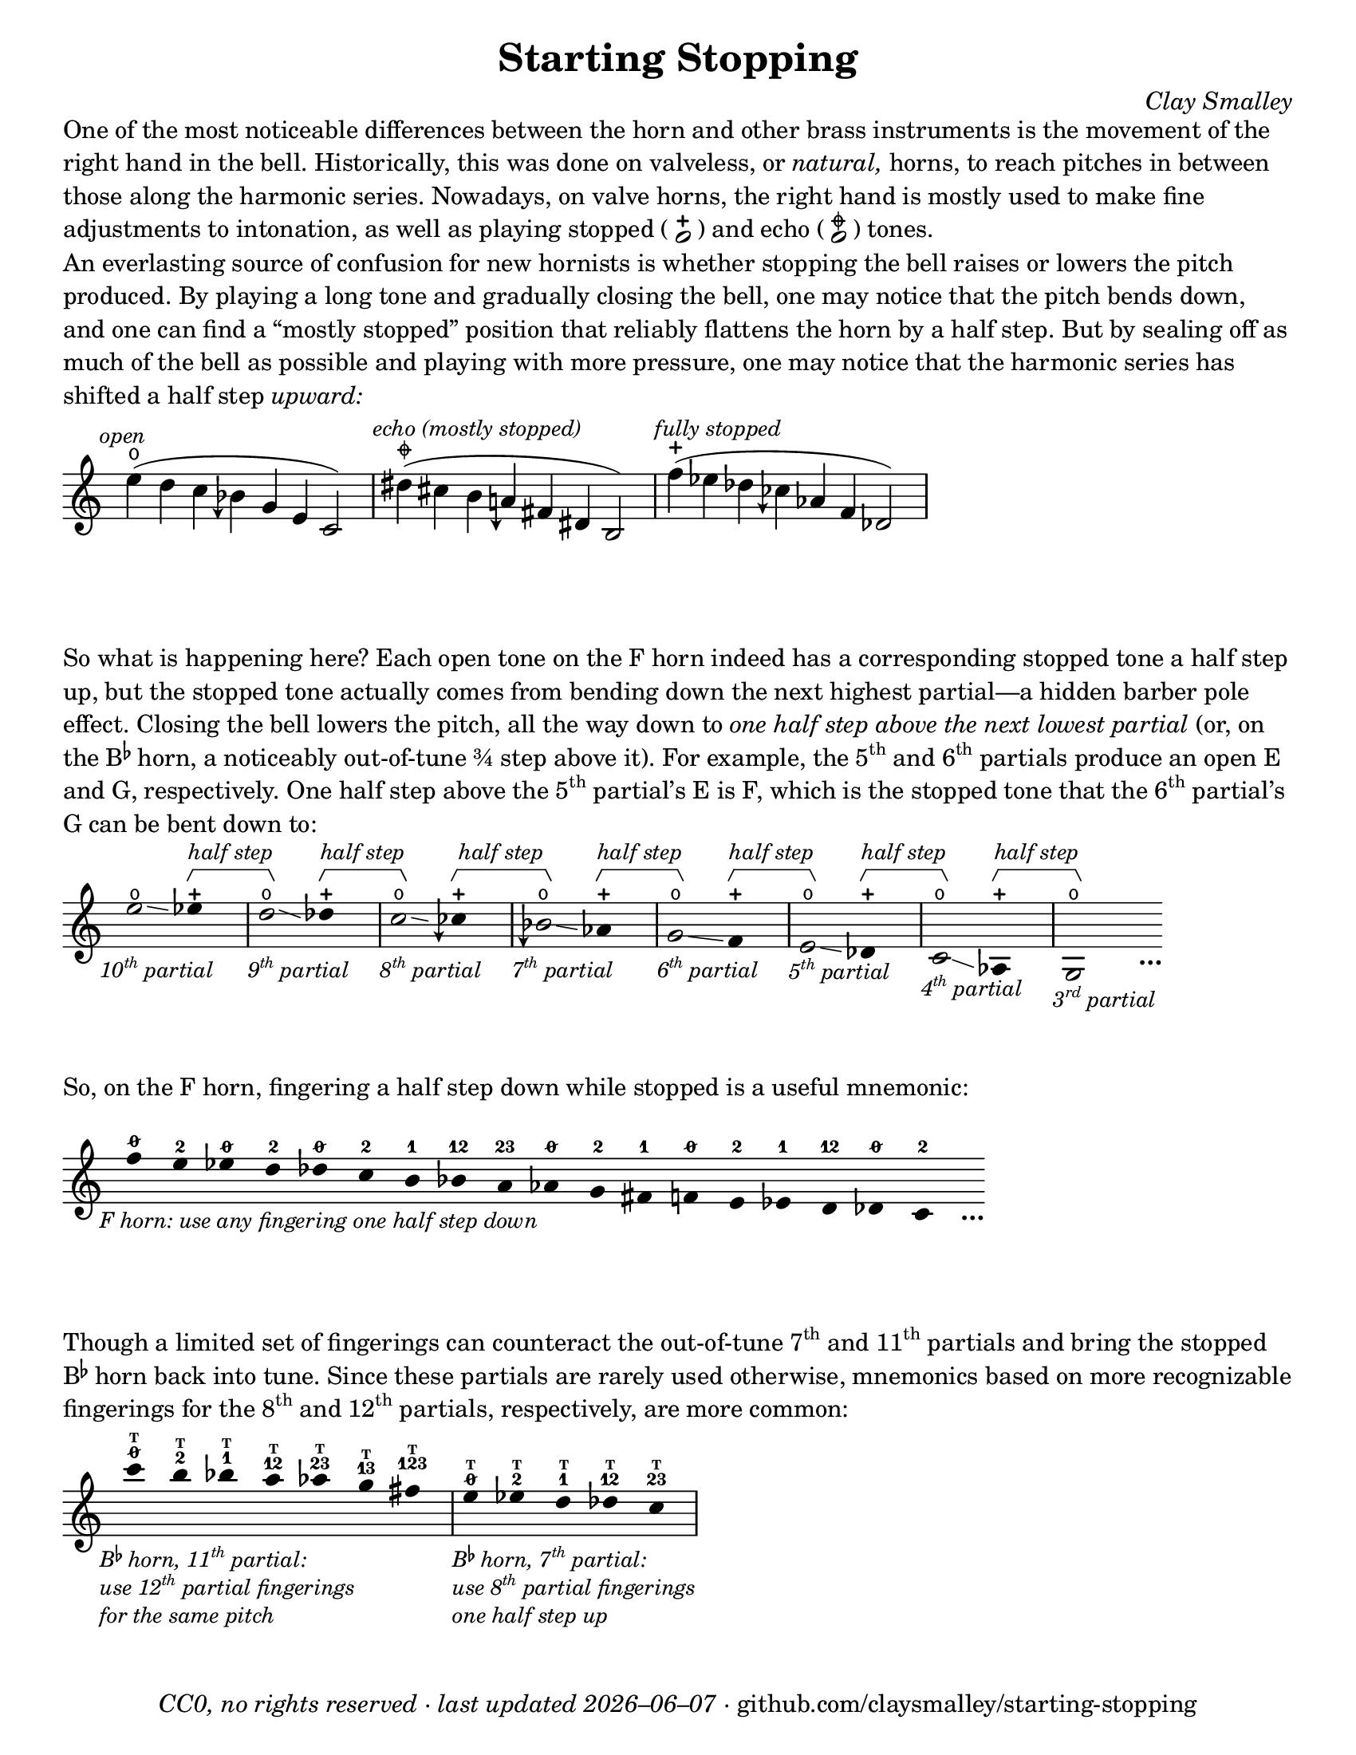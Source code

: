 \version "2.24.1"

#(set-default-paper-size "letter")

date = #(strftime "%Y–%m–%d" (localtime (current-time)))
\header {
  tagline = ##f
  copyright = \markup \concat {
    \italic "CC0, no rights reserved · last updated "
    \italic \date
    " · github.com/claysmalley/starting-stopping"
  }
  title = "Starting Stopping"
  composer = \markup \italic "Clay Smalley"
}
\paper {
  indent = 0
  scoreTitleMarkup = \markup {
    \override #`(direction . ,UP)
    \dir-column {
      \small \override #'(baseline-skip . 2.5)
      \fromproperty #'header:subpiece
      \bold \fontsize #1
      \fromproperty #'header:piece
    }
  }
}

centermarkup = {
  \once \override TextScript.self-alignment-X = #CENTER
  \once \override TextScript.X-offset = #(lambda (g)
  (+ (ly:self-alignment-interface::centered-on-x-parent g)
     (ly:self-alignment-interface::x-aligned-on-self g)))
}

fingerT = \markup \abs-fontsize #6 \bold T
fingerO = \markup \abs-fontsize #6 \slashed-digit #0
fingerB = \markup \abs-fontsize #6 \finger 2
fingerA = \markup \abs-fontsize #6 \finger 1
fingerAB = \markup \abs-fontsize #6 \finger 12
fingerBC = \markup \abs-fontsize #6 \finger 23
fingerAC = \markup \abs-fontsize #6 \finger 13
fingerABC = \markup \abs-fontsize #6 \finger 123
fingerTO = \markup
\override #`(direction . ,UP)
\override #'(baseline-skip . 1.4)
\dir-column {
  \general-align #X #CENTER \fingerO
  \general-align #X #CENTER \fingerT
}
fingerTB = \markup
\override #`(direction . ,UP)
\override #'(baseline-skip . 1.4)
\dir-column {
  \general-align #X #CENTER \fingerB
  \general-align #X #CENTER \fingerT
}
fingerTA = \markup
\override #`(direction . ,UP)
\override #'(baseline-skip . 1.4)
\dir-column {
  \general-align #X #CENTER \fingerA
  \general-align #X #CENTER \fingerT
}
fingerTAB = \markup
\override #`(direction . ,UP)
\override #'(baseline-skip . 1.4)
\dir-column {
  \general-align #X #CENTER \fingerAB
  \general-align #X #CENTER \fingerT
}
fingerTBC = \markup
\override #`(direction . ,UP)
\override #'(baseline-skip . 1.4)
\dir-column {
  \general-align #X #CENTER \fingerBC
  \general-align #X #CENTER \fingerT
}
fingerTAC = \markup
\override #`(direction . ,UP)
\override #'(baseline-skip . 1.4)
\dir-column {
  \general-align #X #CENTER \fingerAC
  \general-align #X #CENTER \fingerT
}
fingerTABC = \markup
\override #`(direction . ,UP)
\override #'(baseline-skip . 1.4)
\dir-column {
  \general-align #X #CENTER \fingerABC
  \general-align #X #CENTER \fingerT
}

fullopen = \markup {
  \abs-fontsize #12 \musicglyph "scripts.open"
}
mostlystopped = \markup {
  \combine
  \abs-fontsize #12 \musicglyph "scripts.halfopenvertical"
  \abs-fontsize #12 \musicglyph "scripts.tenuto"
}
fullstopped = \markup {
  \abs-fontsize #12 \musicglyph "scripts.stopped"
}

staccatoExercise = \relative c'' {
  f2^\open
  f2^\stopped |
  \repeat unfold 2 {
    f4^\open
    f4^\stopped
  } |
  \repeat unfold 2 {
    f8^\open[
    f8^\open]
    f8^\stopped[
    f8^\stopped]
  } |
  f2^\open
  r2 |
}

\markup \wordwrap {
  One of the most noticeable differences between the horn and other brass instruments is the movement of the right hand in the bell.
  Historically, this was done on valveless, or \italic natural, horns,
  to reach pitches in between those along the harmonic series.
  Nowadays, on valve horns, the right hand is mostly used to make fine adjustments to intonation, 
  as well as playing stopped (
  \center-column {
    \musicglyph "noteheads.s1"
    \vspace #-1.5
    \musicglyph "scripts.stopped"
  }
  ) and echo (
  \center-column {
    \musicglyph "noteheads.s1"
    \vspace #-1.5
    \mostlystopped
  }
  ) tones.
}
\markup \null
\markup \wordwrap {
  An everlasting source of confusion for new hornists
  is whether stopping the bell raises or lowers the pitch produced.
  By playing a long tone and gradually closing the bell,
  one may notice that the pitch bends down,
  and one can find a “mostly stopped” position that reliably flattens the horn by a half step.
  But by sealing off as much of the bell as possible and playing with more pressure,
  one may notice that the harmonic series has shifted a half step \italic upward:
}
\markup \null
\score {
  \layout {
    \context {
      \Staff
      alterationGlyphs =
        #'((1/2 . "accidentals.sharp")
           (0 . "accidentals.natural")
           (-1/4 . "accidentals.natural.arrowdown")
           (-1/2 . "accidentals.flat")
           (-3/4 . "accidentals.flat.arrowdown"))
    }
  }
  \new Staff
  \relative c'' {
    \accidentalStyle Score.forget
    \set Score.timing = ##f
    \omit Staff.TimeSignature
    \textMark \markup \small \italic "open"
    \centermarkup e4(^\fullopen d c beseh g e c2)
    \bar "|"
    \textMark \markup \small \italic "echo (mostly stopped)"
    \centermarkup dis'4(^\mostlystopped cis b aeh fis dis b2)
    \bar "|"
    \textMark \markup \small \italic "fully stopped"
    \centermarkup f''4(^\fullstopped ees des ceseh aes f des2)
    \bar "|"
  }
}
\markup \wordwrap {
  So what is happening here?
  Each open tone on the F horn indeed has a corresponding stopped tone a half step up,
  but the stopped tone actually comes from bending down the next highest partial—a hidden barber pole effect.
  Closing the bell lowers the pitch, all the way down to
  \italic { one half step above the next lowest partial }
  (or, on the \concat { B \super \flat } horn, a noticeably out-of-tune ¾ step above it).
  For example,
  the \concat { 5 \super th } and \concat { 6 \super th } partials produce an open E and G,
  respectively.
  One half step above the \concat { 5 \super th } partial’s E is F,
  which is the stopped tone that the \concat { 6 \super th } partial’s G can be bent down to:
}
\markup \null
\score {
  \layout {
    \context {
      \Staff
      \consists Horizontal_bracket_engraver
      \override HorizontalBracket.direction = #UP
      \override HorizontalBracket.Y-offset = #5
      \override HorizontalBracketText.text = \markup \italic "half step"
      alterationGlyphs =
        #'((1/2 . "accidentals.sharp")
           (0 . "accidentals.natural")
           (-1/4 . "accidentals.natural.arrowdown")
           (-1/2 . "accidentals.flat")
           (-3/4 . "accidentals.flat.arrowdown"))
    }
  }
  \new Staff
  \relative c'' {
    \set Score.timing = ##f
    \omit Staff.TimeSignature
    \override Stem.length = 0
    \set fingeringOrientations = #'(left)
    \override Fingering.whiteout = ##t

    \tweak direction #DOWN
    \textMark \markup \small \italic \concat { 10 \super th " partial" }
    \once \override Glissando.bound-details.left.Y = #1.75
    \once \override Glissando.bound-details.right.Y = #1.25
    e2*2^\open\glissando
    ees4*4^\stopped\startGroup
    \bar "|"
    \tweak direction #DOWN
    \textMark \markup \small \italic \concat { 9 \super th " partial" }
    \once \override Glissando.bound-details.left.Y = #1.5
    \once \override Glissando.bound-details.right.Y = #0.5
    d2*2^\open\glissando\stopGroup
    des4*4^\stopped\startGroup
    \bar "|"
    \tweak direction #DOWN
    \textMark \markup \small \italic \concat { 8 \super th " partial" }
    \once \override Glissando.bound-details.left.Y = #0.75
    \once \override Glissando.bound-details.right.Y = #0.25
    c2*2^\open\glissando\stopGroup
    ceseh4*4^\stopped\startGroup
    \bar "|"
    \tweak direction #DOWN
    \textMark \markup \small \italic \concat { 7 \super th " partial" }
    beseh2*2^\open\glissando\stopGroup
    aes4*4^\stopped\startGroup
    \bar "|"
    \tweak direction #DOWN
    \textMark \markup \small \italic \concat { 6 \super th " partial" }
    g2*2^\open\glissando\stopGroup
    f4*4^\stopped\startGroup
    \bar "|"
    \tweak direction #DOWN
    \textMark \markup \small \italic \concat { 5 \super th " partial" }
    e2*2^\open\glissando\stopGroup
    des4*4^\stopped\startGroup
    \bar "|"
    \tweak direction #DOWN
    \textMark \markup \small \italic \concat { 4 \super th " partial" }
    c2*2^\open\glissando\stopGroup
    aes4*4^\stopped\startGroup
    \bar "|"
    \tweak direction #DOWN
    \textMark \markup \small \italic \concat { 3 \super rd " partial" }
    g2*2^\open\stopGroup
    s4_\markup \bold \lower #1 "…"
  }
}
\markup \wordwrap {
  So, on the F horn, fingering a half step down while stopped is a useful mnemonic:
}
\markup \null
\score {
  \layout {
    \context {
      \Score
      \omit BarNumber
    }
  }
  \new Staff
  \relative c'' {
    \set Score.timing = ##f
    \omit Staff.TimeSignature
    \override Stem.length = 0

    \clef treble
    \tweak direction #DOWN
    \textMark \markup \small \italic "F horn: use any fingering one half step down"
    \centermarkup f4*2^\fingerO
    \centermarkup e4*2^\fingerB
    \centermarkup ees4*2^\fingerO
    \centermarkup d4*2^\fingerB
    \centermarkup des4*2^\fingerO
    \centermarkup c4*2^\fingerB
    \centermarkup b4*2^\fingerA
    \centermarkup bes4*2^\fingerAB
    \centermarkup a4*2^\fingerBC
    \centermarkup aes4*2^\fingerO
    \centermarkup g4*2^\fingerB
    \centermarkup fis4*2^\fingerA
    \centermarkup f4*2^\fingerO
    \centermarkup e4*2^\fingerB
    \centermarkup ees4*2^\fingerA
    \centermarkup d4*2^\fingerAB
    \centermarkup des4*2^\fingerO
    \centermarkup c4*2^\fingerB
    s4_\markup \bold \lower #1 "…"
  }
}
\markup \wordwrap {
  Though a limited set of fingerings can counteract the out-of-tune
  \concat { 7 \super th } and \concat { 11 \super th } partials
  and bring the stopped \concat { B \super \flat } horn back into tune.
  Since these partials are rarely used otherwise,
  mnemonics based on more recognizable fingerings for the
  \concat { 8 \super th } and \concat { 12 \super th } partials,
  respectively, are more common:
}
\markup \null
\score {
  \layout {
    \context {
      \Score
      \omit BarNumber
    }
  }
  \new Staff
  \relative c''' {
    \set Score.timing = ##f
    \omit Staff.TimeSignature
    \override Stem.length = 0

    \clef treble
    \tweak direction #DOWN
    \textMark \markup \small \italic \override #'(baseline-skip . 2.5) \column {
      \line { \concat { "B" \super \flat " horn, 11" \super th " partial:" } }
      \line { \concat { "use 12" \super th " partial fingerings" } }
      \line { "for the same pitch" }
    }
    \centermarkup c4*2^\fingerTO
    \centermarkup b4*2^\fingerTB
    \centermarkup bes4*2^\fingerTA
    \centermarkup a4*2^\fingerTAB
    \centermarkup aes4*2^\fingerTBC
    \centermarkup g4*2^\fingerTAC
    \centermarkup fis4*2^\fingerTABC
    \bar "|"
    \tweak direction #DOWN
    \textMark \markup \small \italic \override #'(baseline-skip . 2.5) \column {
      \line { \concat { "B" \super \flat " horn, 7" \super th " partial:" } }
      \line { \concat { "use 8" \super th " partial fingerings" } }
      \line { "one half step up" }
    }
    \centermarkup e4*2^\fingerTO
    \centermarkup ees4*2^\fingerTB
    \centermarkup d4*2^\fingerTA
    \centermarkup des4*2^\fingerTAB
    \centermarkup c4*2^\fingerTBC
    \bar "|"
  }
}
\markup \null
\pageBreak
\score {
  \layout {
    \context {
      \Staff
      alterationGlyphs =
        #'((1/2 . "accidentals.sharp")
           (0 . "accidentals.natural")
           (-1/4 . "accidentals.natural.arrowdown")
           (-1/2 . "accidentals.flat")
           (-3/4 . "accidentals.flat.arrowdown"))
    }
  }
  \header {
    piece = \markup \concat { \box { A } " Short Pitch Bends" }
    subpiece = \markup \wordwrap {
      Begin by playing the pattern on valve horn,
      using the suggested fingerings
      with the bell open (
      \fontsize #1 \center-column {
        \musicglyph "noteheads.s1"
        \vspace #-1.4
        \musicglyph "scripts.open"
      }
      ),
      no matter how unconventional they may be.
      Upon returning to the upper pitch,
      gradually transition from open to stopped (
      \fontsize #1 \center-column {
        \musicglyph "noteheads.s1"
        \vspace #-1.4
        \musicglyph "scripts.stopped"
      }
      ) and back,
      applying more pressure when stopped.
      Match intonation between open and stopped tones.
    }
  }
  \new Staff
  \relative c'' {
    \accidentalStyle Score.modern
    \time 4/4
    \tempo 4 = 120 - 176
    \centermarkup f2\p^\fingerTO(
    \centermarkup e2^\fingerTB |
    \centermarkup f2\glissando\<^\fingerTO
    \centermarkup e2^\fullstopped\glissando\ff\> |
    \centermarkup f2^\fullopen)\! r |
    \bar "||"
    \centermarkup e2^\fingerTB(
    \centermarkup dis2^\fingerTA |
    \centermarkup e2\glissando\<^\fingerTB
    \centermarkup dis2^\fullstopped\glissando\> |
    \centermarkup e2^\fullopen)\! r |
    \bar "||"
    \break
    \centermarkup ees2^\fingerTA(
    \centermarkup d2^\fingerTAB |
    \centermarkup ees2\glissando\<^\fingerTA
    \centermarkup d2^\fullstopped\glissando\> |
    \centermarkup ees2^\fullopen)\! r |
    \bar "||"
    \centermarkup d2^\fingerTAB(
    \centermarkup cis2^\fingerTBC |
    \centermarkup d2\glissando\<^\fingerTAB
    \centermarkup cis2^\fullstopped\glissando\> |
    \centermarkup d2^\fullopen)\! r |
    \bar "||"
    \centermarkup des2^\fingerTBC(
    \centermarkup c2^\fingerTO |
    \centermarkup des2\glissando\<^\fingerTBC
    \centermarkup c2^\fullstopped\glissando\> |
    \centermarkup des2^\fullopen)\! r |
    \bar "||"
    \centermarkup c2^\fingerA(
    \centermarkup b2^\fingerB |
    \centermarkup c2\glissando\<^\fingerA
    \centermarkup b2^\fullstopped\glissando\> |
    \centermarkup c2^\fullopen)\! r |
    \bar "||"
    \centermarkup b2^\fingerAB(
    \centermarkup ais2^\fingerA |
    \centermarkup b2\glissando\<^\fingerAB
    \centermarkup ais2^\fullstopped\glissando\> |
    \centermarkup b2^\fullopen)\! r |
    \bar "||"
    \centermarkup bes2^\fingerBC(
    \centermarkup a2^\fingerAB |
    \centermarkup bes2\glissando\<^\fingerBC
    \centermarkup a2^\fullstopped\glissando\> |
    \centermarkup bes2^\fullopen)\! r |
    \bar "||"
    \centermarkup beseh2^\fingerO(
    \centermarkup aes2^\fingerBC |
    \centermarkup beseh2\glissando\<^\fingerO
    \centermarkup aes2^\fullstopped\glissando\> |
    \centermarkup beseh2^\fullopen)\! r |
    \bar "||"
    \centermarkup aeh2^\fingerB^(
    \centermarkup g2^\fingerO |
    \centermarkup aeh2\glissando\<^\fingerB
    \centermarkup g2^\fullstopped\glissando\> |
    \centermarkup aeh2^\fullopen)\! r |
    \bar "||"
    \centermarkup aeseh2^\fingerA^(
    \centermarkup ges2^\fingerB |
    \centermarkup aeseh2\glissando\<^\fingerA
    \centermarkup ges2^\fullstopped\glissando\> |
    \centermarkup aeseh2^\fullopen)\! r |
    \bar "|."
  }
}
\score {
  \header {
    piece = \markup \concat { \box { B } " Long Pitch Bends" }
    subpiece = \markup \wordwrap {
      Begin by playing the pattern on valve horn,
      using the suggested fingerings with the bell open.
      Upon returning to the upper pitch,
      gradually transition from open
      to echo (
      \fontsize #1 \center-column {
        \musicglyph "noteheads.s1"
        \vspace #-1.4
        \mostlystopped
      }
      ) to stopped and back,
      applying more pressure when stopped.
      Match intonation between all tones.
    }
  }
  \new Staff
  \relative c'' {
    \accidentalStyle Score.modern
    \time 4/4
    \tempo 4 = 120 - 176
    \centermarkup g2\p^\fingerO(
    \centermarkup fis2^\fingerB |
    \centermarkup f2^\fingerA
    \centermarkup fis2^\fingerB |
    \centermarkup g2\glissando^\fingerO
    \once \override Glissando.bound-details.left.Y = #-1.25
    \once \override Glissando.bound-details.right.Y = #-1.75
    \centermarkup fis2^\mostlystopped\glissando\< |
    \once \override Glissando.bound-details.left.Y = #-1.75
    \once \override Glissando.bound-details.right.Y = #-1.25
    \centermarkup f2^\fullstopped\glissando\ff\>
    \centermarkup fis2^\mostlystopped\glissando\! |
    \centermarkup g2^\fullopen) r |
    \bar "||"
    \centermarkup ges2^\fingerB(
    \centermarkup f2^\fingerA |
    \centermarkup e2^\fingerO
    \centermarkup f2^\fingerA |
    \centermarkup ges2\glissando^\fingerB
    \centermarkup f2^\mostlystopped\glissando\< |
    \centermarkup e2^\fullstopped\glissando\>
    \centermarkup f2^\mostlystopped\glissando\! |
    \centermarkup ges2^\fullopen) r |
    \bar "||"
    \centermarkup f2^\fingerA(
    \centermarkup e2^\fingerO |
    \centermarkup dis2^\fingerB
    \centermarkup e2^\fingerO |
    \centermarkup f2\glissando^\fingerA
    \centermarkup e2^\mostlystopped\glissando\< |
    \centermarkup dis2^\fullstopped\glissando\>
    \centermarkup e2^\mostlystopped\glissando\! |
    \centermarkup f2^\fullopen) r |
    \bar "||"
    \centermarkup e2^\fingerAB(
    \centermarkup dis2^\fingerB |
    \centermarkup d2^\fingerA
    \centermarkup dis2^\fingerB |
    \centermarkup e2\glissando^\fingerAB
    \once \override Glissando.bound-details.left.Y = #-2.25
    \once \override Glissando.bound-details.right.Y = #-2.75
    \centermarkup dis2^\mostlystopped\glissando\< |
    \once \override Glissando.bound-details.left.Y = #-2.75
    \once \override Glissando.bound-details.right.Y = #-2.25
    \centermarkup d2^\fullstopped\glissando\>
    \centermarkup dis2^\mostlystopped\glissando\! |
    \centermarkup e2^\fullopen) r |
    \bar "||"
    \centermarkup e2^\fingerO(
    \centermarkup dis2^\fingerB |
    \centermarkup cis2^\fingerAB
    \centermarkup dis2^\fingerB |
    \centermarkup e2\glissando^\fingerO
    \centermarkup dis2^\mostlystopped\glissando\< |
    \centermarkup cis2^\fullstopped\glissando\>
    \centermarkup dis2^\mostlystopped\glissando\! |
    \centermarkup e2^\fullopen) r |
    \bar "||"
    \centermarkup ees2^\fingerB(
    \centermarkup d2^\fingerA |
    \centermarkup c2^\fingerO
    \centermarkup d2^\fingerA |
    \centermarkup ees2\glissando^\fingerB
    \centermarkup d2^\mostlystopped\glissando\< |
    \centermarkup c2^\fullstopped\glissando\>
    \centermarkup d2^\mostlystopped\glissando\! |
    \centermarkup ees2^\fullopen) r |
    \bar "|."
  }
}
\pageBreak
\score {
  \header {
    piece = \markup \concat { \box { C } " Open and Stopped Staccato" }
    subpiece = \markup \wordwrap {
      Match intonation between open (
      \fontsize #1 \center-column {
        \musicglyph "noteheads.s1"
        \vspace #-1.4
        \musicglyph "scripts.open"
      }
      ) and stopped (
      \fontsize #1 \center-column {
        \musicglyph "noteheads.s1"
        \vspace #-1.4
        \musicglyph "scripts.stopped"
      }
      ) tones.
    }
  }
  \new Staff
  \relative c'' {
    \accidentalStyle Score.modern
    \time 4/4
    \tempo 4 = 76 - 120
    <<
      s1\f
      \staccatoExercise
    >>
    \bar "||"
    \transpose f e \staccatoExercise
    \bar "||"
    \transpose f ees \staccatoExercise
    \bar "||"
    \transpose f d \staccatoExercise
    \bar "||"
    \transpose f des \staccatoExercise
    \bar "||"
    \transpose f c \staccatoExercise
    \bar "||"
    \transpose f b, \staccatoExercise
    \bar "||"
    \transpose f bes, \staccatoExercise
    \bar "||"
    \transpose f a, \staccatoExercise
    \bar "||"
    \transpose f aes, \staccatoExercise
    \bar "||"
    \transpose f g, \staccatoExercise
    \bar "||"
    \transpose f fis, \staccatoExercise
    \bar "||"
    \transpose f f, \staccatoExercise
    \bar "||"
    \transpose f e, \staccatoExercise
    \bar "||"
    \transpose f ees, \staccatoExercise
    \bar "||"
    \transpose f d, \staccatoExercise
    \bar "||"
    \transpose f des, \staccatoExercise
    \bar "||"
    \transpose f c, \staccatoExercise
    \bar "|."
  }
}

